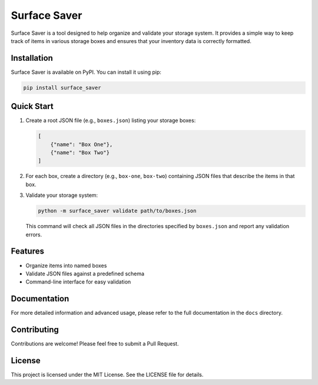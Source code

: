 Surface Saver
=============

Surface Saver is a tool designed to help organize and validate your storage system. It provides a simple way to keep track of items in various storage boxes and ensures that your inventory data is correctly formatted.

Installation
------------

Surface Saver is available on PyPI. You can install it using pip:

.. code-block:: bash

    pip install surface_saver

Quick Start
-----------

1. Create a root JSON file (e.g., ``boxes.json``) listing your storage boxes:

   .. code-block:: json

       [
           {"name": "Box One"},
           {"name": "Box Two"}
       ]

2. For each box, create a directory (e.g., ``box-one``, ``box-two``) containing JSON files that describe the items in that box.

3. Validate your storage system:

   .. code-block:: bash

       python -m surface_saver validate path/to/boxes.json

   This command will check all JSON files in the directories specified by ``boxes.json`` and report any validation errors.

Features
--------

- Organize items into named boxes
- Validate JSON files against a predefined schema
- Command-line interface for easy validation

Documentation
-------------

For more detailed information and advanced usage, please refer to the full documentation in the ``docs`` directory.

Contributing
------------

Contributions are welcome! Please feel free to submit a Pull Request.

License
-------

This project is licensed under the MIT License. See the LICENSE file for details.